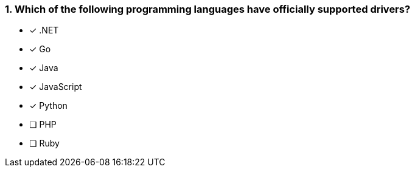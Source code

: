 [.question]
=== 1. Which of the following programming languages have officially supported drivers?

- [*] .NET
- [*] Go
- [*] Java
- [*] JavaScript
- [*] Python
- [ ] PHP
- [ ] Ruby
